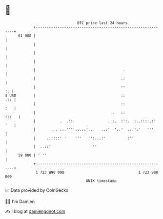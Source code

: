 * 👋

#+begin_example
                                    BTC price last 24 hours                    
                +------------------------------------------------------------+ 
         61 000 |                                                            | 
                |                                                            | 
                |                                                            | 
                |                                                            | 
                |                                        .                   | 
                |                                       .:                   | 
                |                                       ::                :. | 
   $ USD        |                                       ::               .:: | 
                |                                       ::               :   | 
                |                                  ..   ::             :::   | 
                |           .  .:::               .::.  :':.  :..::::.:' '   | 
                |       . . ::.''''::.::':.    ..:'  '::'  :::':'   '''      | 
                |     .:::::' '    '''   '':...:'          :''               | 
                |  ..::'                   ''                                | 
         59 000 | ' ''                                                       | 
                +------------------------------------------------------------+ 
                 1 723 890 000                                  1 723 980 000  
                                        UNIX timestamp                         
#+end_example
📈 Data provided by CoinGecko

🧑‍💻 I'm Damien

✍️ I blog at [[https://www.damiengonot.com][damiengonot.com]]
